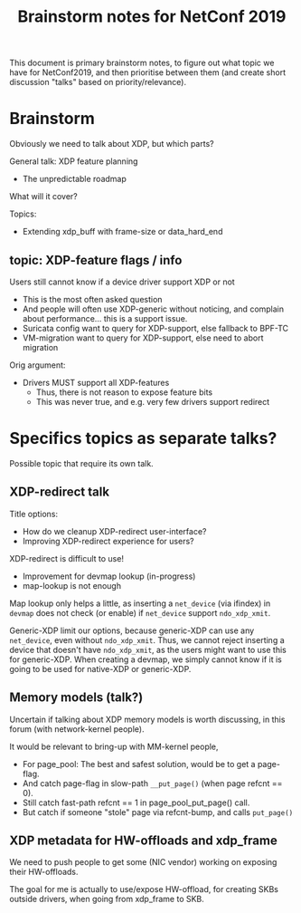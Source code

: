 # -*- fill-column: 76; -*-
#+TITLE: Brainstorm notes for NetConf 2019
#+OPTIONS: ^:nil

This document is primary brainstorm notes, to figure out what topic we have
for NetConf2019, and then prioritise between them (and create short
discussion "talks" based on priority/relevance).

* Brainstorm

Obviously we need to talk about XDP, but which parts?

General talk: XDP feature planning
- The unpredictable roadmap

What will it cover?

Topics:
- Extending xdp_buff with frame-size or data_hard_end

** topic: XDP-feature flags / info

Users still cannot know if a device driver support XDP or not
- This is the most often asked question
- And people will often use XDP-generic without noticing, and complain about
  performance... this is a support issue.
- Suricata config want to query for XDP-support, else fallback to BPF-TC
- VM-migration want to query for XDP-support, else need to abort migration

Orig argument:
- Drivers MUST support all XDP-features
  - Thus, there is not reason to expose feature bits
  - This was never true, and e.g. very few drivers support redirect


* Specifics topics as separate talks?

Possible topic that require its own talk.

** XDP-redirect talk

Title options:
- How do we cleanup XDP-redirect user-interface?
- Improving XDP-redirect experience for users?

XDP-redirect is difficult to use!
- Improvement for devmap lookup (in-progress)
- map-lookup is not enough

Map lookup only helps a little, as inserting a =net_device= (via ifindex) in
=devmap= does not check (or enable) if =net_device= support =ndo_xdp_xmit=.

Generic-XDP limit our options, because generic-XDP can use any =net_device=,
even without =ndo_xdp_xmit=. Thus, we cannot reject inserting a device that
doesn't have =ndo_xdp_xmit=, as the users might want to use this for
generic-XDP. When creating a devmap, we simply cannot know if it is going to
be used for native-XDP or generic-XDP.


** Memory models (talk?)

Uncertain if talking about XDP memory models is worth discussing, in this
forum (with network-kernel people).

It would be relevant to bring-up with MM-kernel people,
- For page_pool: The best and safest solution, would be to get a page-flag.
- And catch page-flag in slow-path =__put_page()= (when page refcnt == 0).
- Still catch fast-path refcnt == 1 in page_pool_put_page() call.
- But catch if someone "stole" page via refcnt-bump, and calls =put_page()=

** XDP metadata for HW-offloads and xdp_frame

We need to push people to get some (NIC vendor) working on exposing their
HW-offloads.

The goal for me is actually to use/expose HW-offload, for creating SKBs
outside drivers, when going from xdp_frame to SKB.








